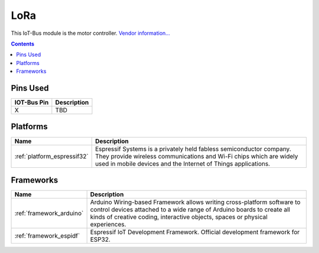 .. _iot-bus-lora:

LoRa
=====

.. image:: ../_static/iot-bus-lora.jpg
  :target: http://www.oddwires.com/iot-bus-esp32-lora

This IoT-Bus module is the motor controller.
`Vendor information... <http://www.oddwires.com/iot-bus-esp32-lora/>`__

.. contents:: Contents
    :local:

Pins Used
---------

.. list-table::
  :header-rows:  1

  * - IOT-Bus Pin
    - Description
  * - X
    - TBD

.. begin_platforms

Platforms
---------
.. list-table::
    :header-rows:  1

    * - Name
      - Description

    * - :ref:`platform_espressif32`
      - Espressif Systems is a privately held fabless semiconductor company. They provide wireless communications and Wi-Fi chips which are widely used in mobile devices and the Internet of Things applications.

Frameworks
----------
.. list-table::
    :header-rows:  1

    * - Name
      - Description

    * - :ref:`framework_arduino`
      - Arduino Wiring-based Framework allows writing cross-platform software to control devices attached to a wide range of Arduino boards to create all kinds of creative coding, interactive objects, spaces or physical experiences.

    * - :ref:`framework_espidf`
      - Espressif IoT Development Framework. Official development framework for ESP32.

  